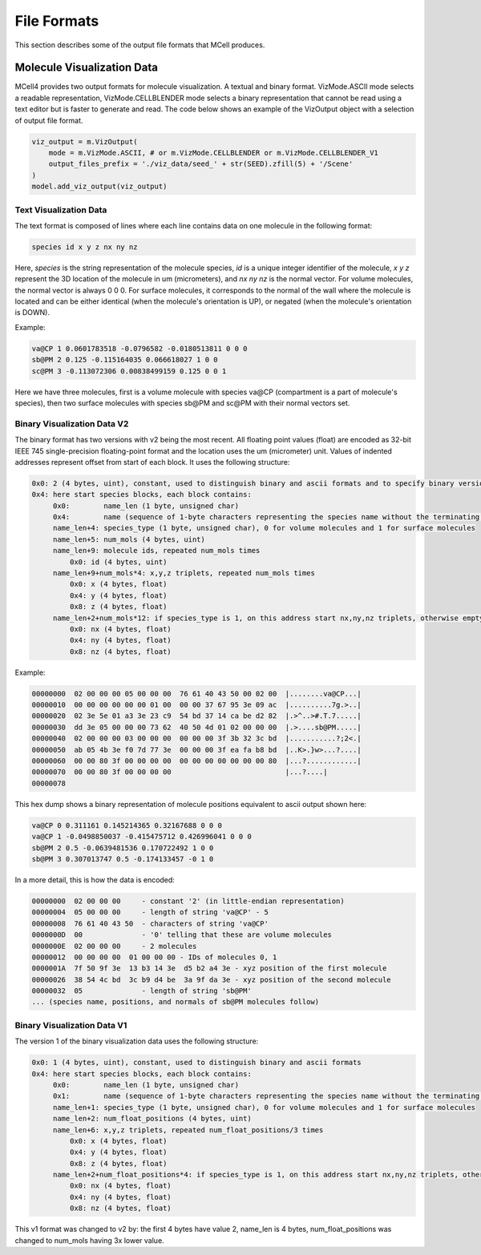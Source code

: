 ************
File Formats
************

This section describes some of the output file formats that MCell produces.


Molecule Visualization Data
###########################


MCell4 provides two output formats for molecule visualization. 
A textual and binary format. 
VizMode.ASCII mode selects a readable representation, VizMode.CELLBLENDER mode
selects a binary representation that cannot be read using a text editor but 
is faster to generate and read.
The code below shows an example of the VizOutput object with a selection of output 
file format. 

.. code-block:: python

   viz_output = m.VizOutput(
       mode = m.VizMode.ASCII, # or m.VizMode.CELLBLENDER or m.VizMode.CELLBLENDER_V1 
       output_files_prefix = './viz_data/seed_' + str(SEED).zfill(5) + '/Scene'
   )
   model.add_viz_output(viz_output)


Text Visualization Data
***********************

The text format is composed of lines where each line contains data on one molecule 
in the following format:

.. code-block:: text

   species id x y z nx ny nz  

Here, *species* is the string representation of the molecule species, 
*id* is a unique integer identifier of the molecule, *x* *y* *z* 
represent the 3D location of the molecule in um (micrometers), and *nx* *ny* *nz* is 
the normal vector. For volume molecules, the normal vector is always 0 0 0. 
For surface molecules, it corresponds to the normal of the wall where the molecule is 
located and can be either identical (when the molecule's orientation is UP), or 
negated (when the molecule's orientation is DOWN).
   
Example:

.. code-block:: text

   va@CP 1 0.0601783518 -0.0796582 -0.0180513811 0 0 0
   sb@PM 2 0.125 -0.115164035 0.066618027 1 0 0
   sc@PM 3 -0.113072306 0.00838499159 0.125 0 0 1

Here we have three molecules, first is a volume molecule with species va\@CP 
(compartment is a part of molecule's species), then two surface molecules with 
species sb\@PM and sc\@PM with their normal vectors set.

Binary Visualization Data V2
****************************

The binary format has two versions with v2 being the most recent. 
All floating point values (float) are encoded as 32-bit 
IEEE 745 single-precision floating-point format and the 
location uses the um (micrometer) unit. Values of indented addresses
represent offset from start of each block.  
It uses the following structure:


.. code-block:: text

   0x0: 2 (4 bytes, uint), constant, used to distinguish binary and ascii formats and to specify binary version
   0x4: here start species blocks, each block contains:
        0x0:        name_len (1 byte, unsigned char)
        0x4:        name (sequence of 1-byte characters representing the species name without the terminating zero)
        name_len+4: species_type (1 byte, unsigned char), 0 for volume molecules and 1 for surface molecules  
        name_len+5: num_mols (4 bytes, uint)
        name_len+9: molecule ids, repeated num_mols times
            0x0: id (4 bytes, uint)
        name_len+9+num_mols*4: x,y,z triplets, repeated num_mols times 
            0x0: x (4 bytes, float)
            0x4: y (4 bytes, float)
            0x8: z (4 bytes, float)
        name_len+2+num_mols*12: if species_type is 1, on this address start nx,ny,nz triplets, otherwise empty (0 bytes)      
            0x0: nx (4 bytes, float)
            0x4: ny (4 bytes, float)
            0x8: nz (4 bytes, float)
  
Example:

.. code-block:: text

   00000000  02 00 00 00 05 00 00 00  76 61 40 43 50 00 02 00  |........va@CP...|
   00000010  00 00 00 00 00 00 01 00  00 00 37 67 95 3e 09 ac  |..........7g.>..|
   00000020  02 3e 5e 01 a3 3e 23 c9  54 bd 37 14 ca be d2 82  |.>^..>#.T.7.....|
   00000030  dd 3e 05 00 00 00 73 62  40 50 4d 01 02 00 00 00  |.>....sb@PM.....|
   00000040  02 00 00 00 03 00 00 00  00 00 00 3f 3b 32 3c bd  |...........?;2<.|
   00000050  ab 05 4b 3e f0 7d 77 3e  00 00 00 3f ea fa b8 bd  |..K>.}w>...?....|
   00000060  00 00 80 3f 00 00 00 00  00 00 00 00 00 00 00 80  |...?............|
   00000070  00 00 80 3f 00 00 00 00                           |...?....|
   00000078


This hex dump shows a binary representation of molecule positions equivalent to
ascii output shown here:  

.. code-block:: text

   va@CP 0 0.311161 0.145214365 0.32167688 0 0 0
   va@CP 1 -0.0498850037 -0.415475712 0.426996041 0 0 0
   sb@PM 2 0.5 -0.0639481536 0.170722492 1 0 0
   sb@PM 3 0.307013747 0.5 -0.174133457 -0 1 0 

In a more detail, this is how the data is encoded:

.. code-block:: text

   00000000  02 00 00 00     - constant '2' (in little-endian representation)
   00000004  05 00 00 00     - length of string 'va@CP' - 5
   00000008  76 61 40 43 50  - characters of string 'va@CP'
   0000000D  00              - '0' telling that these are volume molecules
   0000000E  02 00 00 00     - 2 molecules
   00000012  00 00 00 00  01 00 00 00 - IDs of molecules 0, 1
   0000001A  7f 50 9f 3e  13 b3 14 3e  d5 b2 a4 3e - xyz position of the first molecule
   00000026  38 54 4c bd  3c b9 d4 be  3a 9f da 3e - xyz position of the second molecule
   00000032  05              - length of string 'sb@PM'
   ... (species name, positions, and normals of sb@PM molecules follow) 
   
Binary Visualization Data V1
****************************

The version 1 of the binary visualization data uses the following structure:


.. code-block:: text

   0x0: 1 (4 bytes, uint), constant, used to distinguish binary and ascii formats
   0x4: here start species blocks, each block contains:
        0x0:        name_len (1 byte, unsigned char)
        0x1:        name (sequence of 1-byte characters representing the species name without the terminating zero)
        name_len+1: species_type (1 byte, unsigned char), 0 for volume molecules and 1 for surface molecules  
        name_len+2: num_float_positions (4 bytes, uint)
        name_len+6: x,y,z triplets, repeated num_float_positions/3 times 
            0x0: x (4 bytes, float)
            0x4: y (4 bytes, float)
            0x8: z (4 bytes, float)
        name_len+2+num_float_positions*4: if species_type is 1, on this address start nx,ny,nz triplets, otherwise empty (0 bytes)      
            0x0: nx (4 bytes, float)
            0x4: ny (4 bytes, float)
            0x8: nz (4 bytes, float)
  
This v1 format was changed to v2 by: the first 4 bytes have value 2, name_len is 4 bytes, num_float_positions was changed to num_mols 
having 3x lower value.
 